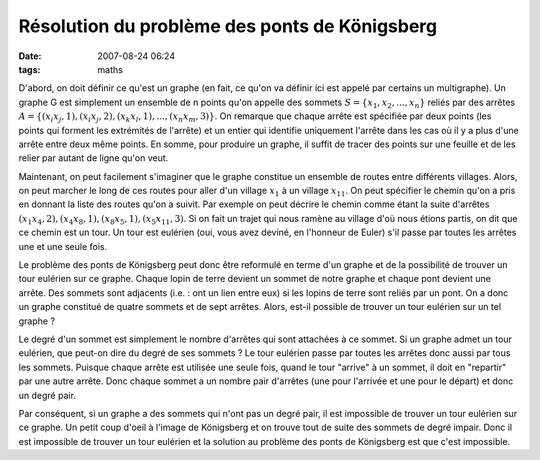 Résolution du problème des ponts de Königsberg
##############################################
:date: 2007-08-24 06:24
:tags: maths

D'abord, on doit définir ce qu'est un graphe (en fait, ce qu'on va définir ici
est appelé par certains un multigraphe). Un graphe G est simplement un ensemble
de n points qu'on appelle des sommets :math:`S = \{x_1, x_2, ..., x_n\}` reliés
par des arrêtes :math:`A = \{(x_i x_j, 1), (x_i x_j, 2), (x_k x_l, 1), ..., (x_n
x_m, 3)\}`. On remarque que chaque arrête est spécifiée par deux points (les
points qui forment les extrémités de l'arrête) et un entier qui identifie
uniquement l'arrête dans les cas où il y a plus d'une arrête entre deux même
points. En somme, pour produire un graphe, il suffit de tracer des points sur
une feuille et de les relier par autant de ligne qu'on veut.

Maintenant, on peut facilement s'imaginer que le graphe constitue un ensemble
de routes entre différents villages. Alors, on peut marcher le long de ces
routes pour aller d'un village :math:`x_1` à un village :math:`x_{11}`. On peut
spécifier le chemin qu'on a pris en donnant la liste des routes qu'on a suivit.
Par exemple on peut décrire le chemin comme étant la suite d'arrêtes
:math:`(x_1 x_4, 2), (x_4 x_8, 1), (x_8 x_5, 1), (x_5 x_11, 3)`. Si on fait un
trajet qui nous ramène au village d'où nous étions partis, on dit que ce chemin
est un tour. Un tour est eulérien (oui, vous avez deviné, en l'honneur de
Euler) s'il passe par toutes les arrêtes une et une seule fois.

Le problème des ponts de Königsberg peut donc être reformulé en terme
d'un graphe et de la possibilité de trouver un tour eulérien sur ce
graphe. Chaque lopin de terre devient un sommet de notre graphe et
chaque pont devient une arrête. Des sommets sont adjacents (i.e. : ont
un lien entre eux) si les lopins de terre sont reliés par un pont. On a
donc un graphe constitué de quatre sommets et de sept arrêtes. Alors,
est-il possible de trouver un tour eulérien sur un tel graphe ?

Le degré d'un sommet est simplement le nombre d'arrêtes qui sont
attachées à ce sommet. Si un graphe admet un tour eulérien, que peut-on
dire du degré de ses sommets ? Le tour eulérien passe par toutes les
arrêtes donc aussi par tous les sommets. Puisque chaque arrête est
utilisée une seule fois, quand le tour "arrive" à un sommet, il doit en
"repartir" par une autre arrête. Donc chaque sommet a un nombre pair
d'arrêtes (une pour l'arrivée et une pour le départ) et donc un degré
pair.

Par conséquent, si un graphe a des sommets qui n'ont pas un degré pair,
il est impossible de trouver un tour eulérien sur ce graphe. Un petit
coup d'oeil à l'image de Königsberg et on trouve tout de suite des
sommets de degré impair. Donc il est impossible de trouver un tour
eulérien et la solution au problème des ponts de Königsberg est que
c'est impossible.

